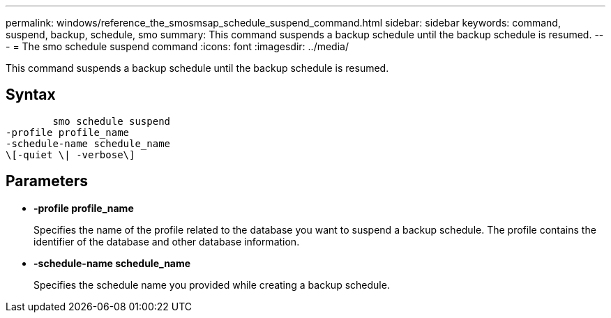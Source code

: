 ---
permalink: windows/reference_the_smosmsap_schedule_suspend_command.html
sidebar: sidebar
keywords: command, suspend, backup, schedule, smo
summary: This command suspends a backup schedule until the backup schedule is resumed.
---
= The smo schedule suspend command
:icons: font
:imagesdir: ../media/

[.lead]
This command suspends a backup schedule until the backup schedule is resumed.

== Syntax

----

        smo schedule suspend
-profile profile_name
-schedule-name schedule_name
\[-quiet \| -verbose\]
----

== Parameters

* *-profile profile_name*
+
Specifies the name of the profile related to the database you want to suspend a backup schedule. The profile contains the identifier of the database and other database information.

* *-schedule-name schedule_name*
+
Specifies the schedule name you provided while creating a backup schedule.
